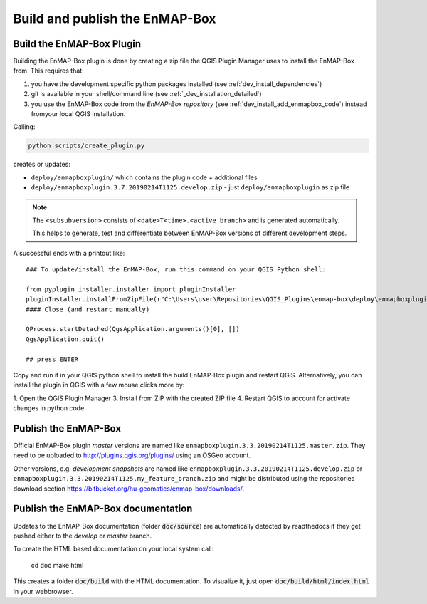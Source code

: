 .. _dev_build_enmapbox_plugin:

Build and publish the EnMAP-Box
###############################


Build the EnMAP-Box Plugin
==========================

Building the EnMAP-Box plugin is done by creating a zip file the QGIS Plugin Manager uses to install the EnMAP-Box
from. This requires that:

1. you have the development specific python packages installed (see :ref:`dev_install_dependencies`)

2. git is available in your shell/command line (see :ref:`_dev_installation_detailed`)

3. you use the EnMAP-Box code from the `EnMAP-Box repository` (see :ref:`dev_install_add_enmapbox_code`) instead fromyour local QGIS installation.


Calling:

.. code-block:: batch

    python scripts/create_plugin.py

creates or updates:

* ``deploy/enmapboxplugin/`` which contains the plugin code + additional files
* ``deploy/enmapboxplugin.3.7.20190214T1125.develop.zip`` - just ``deploy/enmapboxplugin`` as zip file

.. note::

    The ``<subsubversion>`` consists of ``<date>T<time>.<active branch>`` and is generated automatically.

    This helps to generate, test and differentiate between EnMAP-Box versions of different development steps.

A successful ends with a printout like::

    ### To update/install the EnMAP-Box, run this command on your QGIS Python shell:

    from pyplugin_installer.installer import pluginInstaller
    pluginInstaller.installFromZipFile(r"C:\Users\user\Repositories\QGIS_Plugins\enmap-box\deploy\enmapboxplugin.3.5.20191030T0634.develop.zip")
    #### Close (and restart manually)

    QProcess.startDetached(QgsApplication.arguments()[0], [])
    QgsApplication.quit()

    ## press ENTER

Copy and run it in your QGIS python shell to install the build EnMAP-Box plugin and restart QGIS.
Alternatively, you can install the plugin in QGIS with a few mouse clicks more by:

1. Open the QGIS Plugin Manager
3. Install from ZIP with the created ZIP file
4. Restart QGIS to account for activate changes in python code



Publish the EnMAP-Box
=====================

Official EnMAP-Box plugin *master* versions are named like ``enmapboxplugin.3.3.20190214T1125.master.zip``. They need to be uploaded
to http://plugins.qgis.org/plugins/ using an OSGeo account.

Other versions, e.g. *development snapshots* are named like ``enmapboxplugin.3.3.20190214T1125.develop.zip`` or ``enmapboxplugin.3.3.20190214T1125.my_feature_branch.zip``
and might be distributed using the repositories download section https://bitbucket.org/hu-geomatics/enmap-box/downloads/.


Publish the EnMAP-Box documentation
===================================

Updates to the EnMAP-Box documentation (folder :code:`doc/source`) are automatically detected by readthedocs if they get pushed either to
the *develop* or *master* branch.


To create the HTML based documentation on your local system call:

    cd doc
    make html

This creates a folder :code:`doc/build` with the HTML documentation. To visualize it, just open :code:`doc/build/html/index.html`
in your webbrowser.


